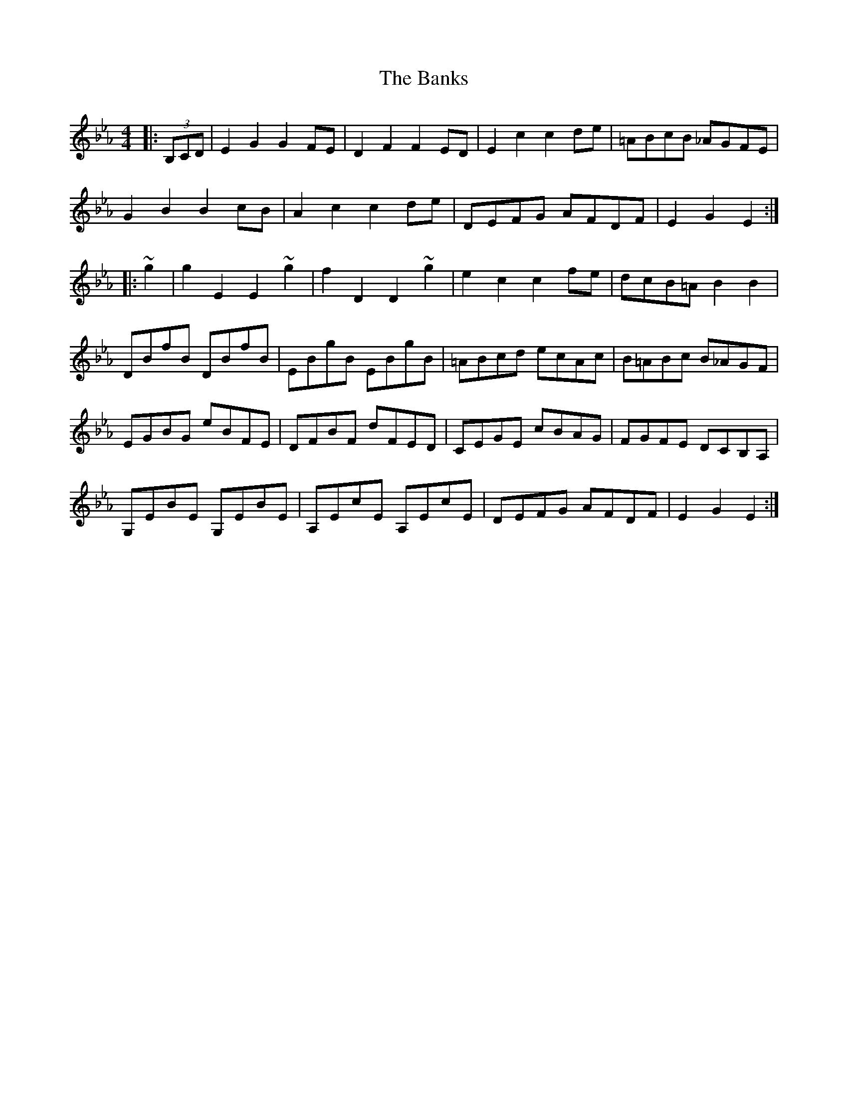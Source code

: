 X: 2769
T: Banks, The
R: hornpipe
M: 4/4
K: Fdorian
|:(3B,CD|E2 G2 G2 FE|D2 F2 F2 ED|E2 c2 c2 de|=ABcB _AGFE|
G2 B2 B2 cB|A2 c2 c2 de|DEFG AFDF|E2 G2 E2:|
|:~g2|g2 E2 E2 ~g2|f2 D2 D2 ~g2|e2 c2 c2 fe|dcB=A B2 B2|
DBfB DBfB|EBgB EBgB|=ABcd ecAc|B=ABc B_AGF|
EGBG eBFE|DFBF dFED|CEGE cBAG|FGFE DCB,A,|
G,EBE G,EBE|A,EcE A,EcE|DEFG AFDF|E2 G2 E2:|

